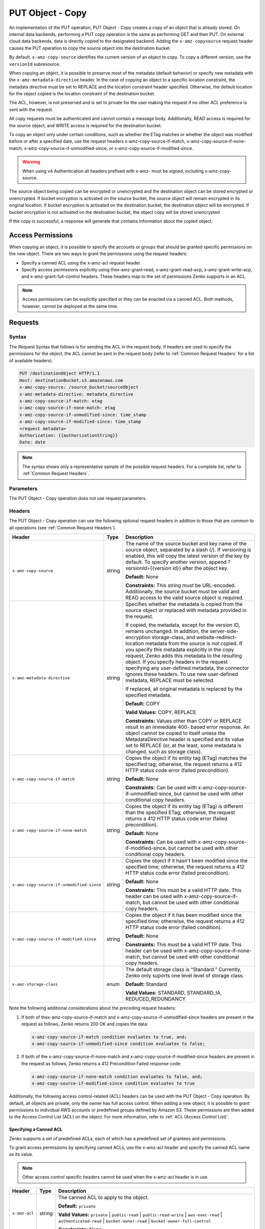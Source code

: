 .. _PUT Object - Copy:

PUT Object - Copy
=================

An implementation of the PUT operation, PUT Object - Copy creates a copy
of an object that is already stored. On internal data backends,
performing a PUT copy operation is the same as performing GET and then
PUT. On external cloud data backends, data is directly copied to the
designated backend. Adding the ``x-amz-copysource`` request header
causes the PUT operation to copy the source object into the destination
bucket.

By default, ``x-amz-copy-source`` identifies the current version of an
object to copy. To copy a different version, use the
``versionId`` subresource.

When copying an object, it is possible to preserve most of the metadata
(default behavior) or specify new metadata with the
``x-amz-metadata-directive`` header. In the case of copying an object to
a specific location constraint, the metadata directive must be set to
REPLACE and the location constraint header specified. Otherwise, the
default location for the object copied is the location constraint of the
destination bucket.

The ACL, however, is not preserved and is set to private for the user
making the request if no other ACL preference is sent with the request.

All copy requests must be authenticated and cannot contain a message
body. Additionally, READ access is required for the source object, and
WRITE access is required for the destination bucket.

To copy an object only under certain conditions, such as whether the
ETag matches or whether the object was modified before or after a
specified date, use the request headers
x-amz-copy-source-if-match, x-amz-copy-source-if-none-match, 
x-amz-copy-source-if-unmodified-since, or x-amz-copy-source-if-modified-since.

.. warning::

  When using v4 Authentication all headers prefixed with x-amz- must be
  signed, including x-amz-copy-source.

The source object being copied can be encrypted or unencrypted and the
destination object can be stored encrypted or unencrypted. If bucket
encryption is activated on the source bucket, the source object will
remain encrypted in its original location. If bucket encryption is
activated on the destination bucket, the destination object will be
encrypted. If bucket encryption is not activated on the destination
bucket, the object copy will be stored unencrypted

If the copy is successful, a response will generate that contains
information about the copied object.

Access Permissions
------------------

When copying an object, it is possible to specify the accounts or groups
that should be granted specific permissions on the new object. There are
two ways to grant the permissions using the request headers:

-  Specify a canned ACL using the x-amz-acl request header.
-  Specify access permissions explicitly using thex-amz-grant-read,
   x-amz-grant-read-acp, x-amz-grant-write-acp, and
   x-amz-grant-full-control headers. These headers map to the set of
   permissions Zenko supports in an ACL.

.. note::

  Access permissions can be explicitly specified or they can be enacted
  via a canned ACL. Both methods, however, cannot be deployed at the same
  time.

Requests
--------

Syntax
~~~~~~

The Request Syntax that follows is for sending the ACL in the request
body. If headers are used to specify the permissions for the object, the
ACL cannot be sent in the request body (refer to :ref:`Common Request Headers` for a list of available headers).

.. code::

   PUT /destinationObject HTTP/1.1
   Host: destinationBucket.s3.amazonaws.com
   x-amz-copy-source: /source_bucket/sourceObject
   x-amz-metadata-directive: metadata_directive
   x-amz-copy-source-if-match: etag
   x-amz-copy-source-if-none-match: etag
   x-amz-copy-source-if-unmodified-since: time_stamp
   x-amz-copy-source-if-modified-since: time_stamp
   <request metadata>
   Authorization: {{authorizationString}}
   Date: date

.. note::

  The syntax shows only a representative sample of the possible request
  headers. For a complete list, refer to :ref:`Common Request Headers`.

Parameters
~~~~~~~~~~

The PUT Object - Copy operation does not use request parameters.

Headers
~~~~~~~

The PUT Object - Copy operation can use the following optional request headers
in addition to those that are common to all operations (see :ref:`Common Request
Headers`).

.. tabularcolumns:: X{0.45\textwidth}X{0.10\textwidth}X{0.40\textwidth}
.. table::
   :class: longtable

   +-------------------------------------------+--------+------------------------------------------+
   | Header                                    | Type   | Description                              |
   +===========================================+========+==========================================+
   | ``x-amz-copy-source``                     | string | The name of the source bucket and key    |
   |                                           |        | name of the source object, separated by  |
   |                                           |        | a slash (/). If versioning is enabled,   |
   |                                           |        | this will copy the latest version of the |
   |                                           |        | key by default. To specify another       |
   |                                           |        | version, append ?versionId={{version     |
   |                                           |        | id}} after the object key.               |
   |                                           |        |                                          |
   |                                           |        | **Default:** None                        |
   |                                           |        |                                          |
   |                                           |        | **Constraints:** This string must be     |
   |                                           |        | URL-encoded. Additionally, the source    |
   |                                           |        | bucket must be valid and READ access to  |
   |                                           |        | the valid source object is required.     |
   +-------------------------------------------+--------+------------------------------------------+
   | ``x-amz-metadata-directive``              | string | Specifies whether the metadata is copied |
   |                                           |        | from the source object or replaced with  |
   |                                           |        | metadata provided in the request.        |
   |                                           |        |                                          |
   |                                           |        | If copied, the metadata, except for the  |
   |                                           |        | version ID, remains unchanged. In        |
   |                                           |        | addition, the server-side-encryption     |
   |                                           |        | storage-class, and website-redirect-\    |
   |                                           |        | location metadata from the source is not |
   |                                           |        | copied. If you specify this metadata     |
   |                                           |        | explicitly in the copy request, Zenko    |
   |                                           |        | adds this metadata to the resulting      |
   |                                           |        | object. If you specify headers in the    |
   |                                           |        | request specifying any user-defined      |
   |                                           |        | metadata, the connector ignores these    |
   |                                           |        | headers. To use new user-defined         |
   |                                           |        | metadata, REPLACE must be selected.      |
   |                                           |        |                                          |
   |                                           |        | If replaced, all original metadata is    |
   |                                           |        | replaced by the specified metadata.      |
   |                                           |        |                                          |
   |                                           |        | **Default:** COPY                        |
   |                                           |        |                                          |
   |                                           |        | **Valid Values:** COPY, REPLACE          |
   |                                           |        |                                          |
   |                                           |        | **Constraints:** Values other than COPY  |
   |                                           |        | or REPLACE result in an immediate 400-   |
   |                                           |        | based error response. An object cannot be|
   |                                           |        | copied to itself unless the              |
   |                                           |        | MetadataDirective header is specified    |
   |                                           |        | and its value set to REPLACE (or, at the |
   |                                           |        | least, some metadata is changed, such as |
   |                                           |        | storage class).                          |
   +-------------------------------------------+--------+------------------------------------------+
   | ``x-amz-copy-source-if-match``            | string | Copies the object if its entity tag      |
   |                                           |        | (ETag) matches the specified tag;        |
   |                                           |        | otherwise, the request returns a 412     |
   |                                           |        | HTTP status code error (failed           |
   |                                           |        | precondition).                           |
   |                                           |        |                                          |
   |                                           |        | **Default:** None                        |
   |                                           |        |                                          |
   |                                           |        | **Constraints:** Can be used with        |
   |                                           |        | x-amz-copy-source-if-unmodified-since,   |
   |                                           |        | but cannot be used with other            |
   |                                           |        | conditional copy headers.                |
   +-------------------------------------------+--------+------------------------------------------+
   | ``x-amz-copy-source-if-none-match``       | string | Copies the object if its entity tag      |
   |                                           |        | (ETag) is different than the specified   |
   |                                           |        | ETag; otherwise, the request returns a   |
   |                                           |        | 412 HTTP status code error (failed       |
   |                                           |        | precondition).                           |
   |                                           |        |                                          |
   |                                           |        | **Default:** None                        |
   |                                           |        |                                          |
   |                                           |        | **Constraints:** Can be used with        |
   |                                           |        | x-amz-copy-source-if-modified-since,     |
   |                                           |        | but cannot be used with other            | 
   |                                           |        | conditional copy headers.                |
   +-------------------------------------------+--------+------------------------------------------+
   | ``x-amz-copy-source-if-unmodified-since`` | string | Copies the object if it hasn't been      |
   |                                           |        | modified since the specified time;       |
   |                                           |        | otherwise, the request returns a 412     |
   |                                           |        | HTTP status code error (failed           |
   |                                           |        | precondition).                           |
   |                                           |        |                                          |
   |                                           |        | **Default:** None                        |
   |                                           |        |                                          |
   |                                           |        | **Constraints:** This must be a valid    |
   |                                           |        | HTTP date. This header can be used with  |
   |                                           |        | x-amz-copy-source-if-match, but cannot   |
   |                                           |        | be used with other conditional copy      |
   |                                           |        | headers.                                 |
   +-------------------------------------------+--------+------------------------------------------+
   | ``x-amz-copy-source-if-modified-since``   | string | Copies the object if it has been         |
   |                                           |        | modified since the specified time;       |
   |                                           |        | otherwise, the request returns a 412     |
   |                                           |        | HTTP status code error (failed           |
   |                                           |        | condition).                              |
   |                                           |        |                                          |
   |                                           |        | **Default:** None                        |
   |                                           |        |                                          |
   |                                           |        | **Constraints:** This must be a valid    |
   |                                           |        | HTTP date. This header can be used with  |
   |                                           |        | x-amz-copy-source-if-none-match, but     |
   |                                           |        | cannot be used with other conditional    |
   |                                           |        | copy headers.                            |
   +-------------------------------------------+--------+------------------------------------------+
   | ``x-amz-storage-class``                   | enum   | The default storage class is “Standard.” |
   |                                           |        | Currently, Zenko only suports one level  |
   |                                           |        | level of storage class.                  |
   |                                           |        |                                          |
   |                                           |        | **Default:** Standard                    |
   |                                           |        |                                          |
   |                                           |        | **Valid Values:** STANDARD, STANDARD_IA, |
   |                                           |        | REDUCED_REDUNDANCY                       |
   +-------------------------------------------+--------+------------------------------------------+

Note the following additional considerations about the preceding request
headers:

#. If both of thex-amz-copy-source-if-match and
   x-amz-copy-source-if-unmodified-since headers are present in the request as
   follows, Zenko returns 200 OK and copies the data:

   .. code::

      x-amz-copy-source-if-match condition evaluates to true, and;
      x-amz-copy-source-if-unmodified-since condition evaluates to false;

#. If both of the x-amz-copy-source-if-none-match and
   x-amz-copy-source-if-modified-since headers are present in the request as
   follows, Zenko returns a 412 Precondition Failed response code:

   .. code::

      x-amz-copy-source-if-none-match condition evaluates to false, and;
      x-amz-copy-source-if-modified-since condition evaluates to true

Additionally, the following access control-related (ACL) headers can be used
with the PUT Object - Copy operation. By default, all objects are private; only
the owner has full access control. When adding a new object, it is possible to
grant permissions to individual AWS accounts or predefined groups defined by
Amazon S3. These permissions are then added to the Access Control List (ACL) on
the object. For more information, refer to :ref:`ACL (Access Control List)`.

Specifying a Canned ACL
```````````````````````

Zenko supports a set of predefined ACLs, each of which has a predefined set of
grantees and permissions.

To grant access permissions by specifying canned ACLs, use the x-amz-acl header
and specify the canned ACL name as its value.

.. note::

  Other access control specific headers cannot be used when the x-amz-acl
  header is in use.

.. tabularcolumns:: X{0.15\textwidth}X{0.10\textwidth}X{0.70\textwidth}
.. table::

   +---------------+--------+------------------------------------------------------+
   | Header        | Type   | Description                                          |
   +===============+========+======================================================+
   | ``x-amz-acl`` | string | The canned ACL to apply to the object.               |
   |               |        |                                                      |
   |               |        | **Default:** ``private``                             |
   |               |        |                                                      |
   |               |        | **Valid Values:** ``private`` \| ``public-read`` \|  |
   |               |        | ``public-read-write`` \| ``aws-exec-read`` \|        |
   |               |        | ``authenticated-read`` \| ``bucket-owner-read`` \|   |
   |               |        | ``bucket-owner-full-control``                        |
   |               |        |                                                      |
   |               |        | **Constraints:** None                                |
   +---------------+--------+------------------------------------------------------+

Explicitly Specifying Grantee Access Permissions
````````````````````````````````````````````````

A set of headers is available for explicitly granting access permissions
to specific accounts or groups.

.. note::

  Each of the x-amz-grant-permission headers maps to specific permissions
  that Zenko supports in an ACL. Please also note that the use of any of these
  ACL-specific headers negates the use of the x-amz-acl header to set a
  canned ACL.

.. tabularcolumns:: X{0.25\textwidth}X{0.10\textwidth}X{0.60\textwidth}
.. table::

   +------------------------------+--------+----------------------------------+
   | Header                       | Type   | Description                      |
   +==============================+========+==================================+
   | ``x-amz-grant-read``         | string | Allows grantee to read the       |
   |                              |        | object data and its metadata.    |
   |                              |        |                                  |
   |                              |        | **Default:** None                |
   |                              |        |                                  |
   |                              |        | **Constraints:** None            |
   +------------------------------+--------+----------------------------------+
   | ``x-amz-grant-write``        | string | Not applicable. This applies     |
   |                              |        | only when granting access        |
   |                              |        | permissions on a bucket.         |
   |                              |        |                                  |
   |                              |        | **Default:** None                |
   |                              |        |                                  |
   |                              |        | **Constraints:** None            |
   +------------------------------+--------+----------------------------------+
   | ``x-amz-grant-read-acp``     | string | Allows grantee to read the       |
   |                              |        | object ACL.                      |
   |                              |        |                                  |
   |                              |        | **Default:** None                |
   |                              |        |                                  |
   |                              |        | **Constraints:** None            |
   +------------------------------+--------+----------------------------------+
   | ``x-amz-grant-write-acp``    | string | Allows grantee to write the ACL  |
   |                              |        | for the applicable object.       |
   |                              |        |                                  |
   |                              |        | **Default:** None                |
   |                              |        |                                  |
   |                              |        | **Constraints:** None            |
   +------------------------------+--------+----------------------------------+
   | ``x-amz-grant-full-control`` | string | Allows grantee the READ,         |
   |                              |        | READ_ACP, and WRITE_ACP          |
   |                              |        | permissions on the object.       |
   |                              |        |                                  |
   |                              |        | **Default:** None                |
   |                              |        |                                  |
   |                              |        | **Constraints:** None            |
   +------------------------------+--------+----------------------------------+

For each header, the value is a comma-separated list of one or more grantees.
Each grantee is specified as a ``type=value`` pair, where the type can be
any one of the following:

-  ``emailAddress`` (if the value specified is the email address of an
   account)
-  ``id`` (if the value specified is the canonical user ID of an account)
-  ``uri`` (if granting permission to a predefined group)

For example, the following x-amz-grant-read header grants list objects
permission to two accounts identified by their email addresses:

.. code::

   x-amz-grant-read:  emailAddress="xyz@scality.com", emailAddress="abc@scality.com"

Elements
~~~~~~~~

The implementation of the operation does not use request Parameters.

Responses
---------

Headers
~~~~~~~

The PUT Object - Copy operation can include the
following response headers in addition to the response headers common to
all responses (refer to :ref:`Common Response Headers`).

.. tabularcolumns:: X{0.30\textwidth}X{0.10\textwidth}X{0.55\textwidth}
.. table::

   +-----------------------------------------------------+--------+------------------------+
   | Header                                              | Type   | Description            |
   +=====================================================+========+========================+
   | ``x-amz-copy-source-version-id``                    | string | Returns the version    |
   |                                                     |        | ID of the retrieved    |
   |                                                     |        | object if it has a     |
   |                                                     |        | unique version ID.     |
   +-----------------------------------------------------+--------+------------------------+
   | ``x-amz-server-side-encryption``                    | string | If server-side         |
   |                                                     |        | encryption is          |
   |                                                     |        | specified either with  |
   |                                                     |        | an AWS KMS or          |
   |                                                     |        | Zenko-managed          |
   |                                                     |        | encryption key in the  |
   |                                                     |        | copy request, the      |
   |                                                     |        | response includes this |
   |                                                     |        | header, confirming the |
   |                                                     |        | encryption algorithm   |
   |                                                     |        | that was used to       |
   |                                                     |        | encrypt the object.    |
   +-----------------------------------------------------+--------+------------------------+
   | ``x-amz-server-side-encryption-aws-kms-key-id``     | string | If the                 |
   |                                                     |        | x-amz-server-side-\    |
   |                                                     |        | encryption             |
   |                                                     |        | is present and has     |
   |                                                     |        | the value of aws:kms,  |
   |                                                     |        | this header specifies  |
   |                                                     |        | the ID of the AWS Key  |
   |                                                     |        | Management Service     |
   |                                                     |        | (KMS) master           |
   |                                                     |        | encryption key that    |
   |                                                     |        | was used for the       |
   |                                                     |        | object.                |
   +-----------------------------------------------------+--------+------------------------+
   | ``x-amz-server-side-encryption-customer-algorithm`` | string | If server-side         |
   |                                                     |        | encryption with        |
   |                                                     |        | customer-provided      |
   |                                                     |        | encryption keys        |
   |                                                     |        | (SSE-C) encryption     |
   |                                                     |        | was requested, the     |
   |                                                     |        | response will include  |
   |                                                     |        | this header            |
   |                                                     |        | confirming the         |
   |                                                     |        | encryption algorithm   |
   |                                                     |        | used for the           |
   |                                                     |        | destination object.    |
   |                                                     |        |                        |
   |                                                     |        | **Valid Values:**      |
   |                                                     |        | ``AES256``             |
   +-----------------------------------------------------+--------+------------------------+
   | ``x-amz-server-side-encryption-customer-key-MD5``   | string | If SSE-C encryption    |
   |                                                     |        | was requested, the     |
   |                                                     |        | response includes      |
   |                                                     |        | this header to         |
   |                                                     |        | provide roundtrip      |
   |                                                     |        | message integrity      |
   |                                                     |        | verification of the    |
   |                                                     |        | customer-provided      |
   |                                                     |        | encryption key used    |
   |                                                     |        | to encrypt the         |
   |                                                     |        | destination object.    |
   +-----------------------------------------------------+--------+------------------------+
   | ``x-amz-version-id``                                | string | Version of the copied  |
   |                                                     |        | object in the          |
   |                                                     |        | destination bucket.    |
   +-----------------------------------------------------+--------+------------------------+

Elements
~~~~~~~~

.. tabularcolumns:: X{0.20\textwidth}X{0.15\textwidth}X{0.60\textwidth}
.. table::

   +-----------------------+-----------------------+-----------------------+
   | Header                | Type                  | Description           |
   +=======================+=======================+=======================+
   | ``CopyObjectResult``  | container             | Container for all     |
   |                       |                       | response elements.    |
   |                       |                       |                       |
   |                       |                       | **Ancestor:** None    |
   +-----------------------+-----------------------+-----------------------+
   | ``ETag``              | string                | Returns the ETag of   |
   |                       |                       | the new object. The   |
   |                       |                       | ETag reflects changes |
   |                       |                       | only to the contents  |
   |                       |                       | of an object, not its |
   |                       |                       | metadata. The source  |
   |                       |                       | and destination ETag  |
   |                       |                       | will be identical for |
   |                       |                       | a successfully copied |
   |                       |                       | object.               |
   |                       |                       |                       |
   |                       |                       | **Ancestor:**         |
   |                       |                       | ``CopyObjectResult``  |
   +-----------------------+-----------------------+-----------------------+
   | ``LastModified``      | string                | Returns the date the  |
   |                       |                       | object was last       |
   |                       |                       | modified.             |
   |                       |                       |                       |
   |                       |                       | **Ancestor:**         |
   |                       |                       | ``CopyObjectResult``  |
   +-----------------------+-----------------------+-----------------------+

Examples
--------

Copying a File into a Bucket with a Different Key Name
~~~~~~~~~~~~~~~~~~~~~~~~~~~~~~~~~~~~~~~~~~~~~~~~~~~~~~

The request sample copies a pdf file into a bucket with a different key
name.

Request
```````

.. code::

   PUT /my-document.pdf HTTP/1.1
   Host: {{bucketName}}.s3.scality.com
   Date: Wed, 21 Sep 2016 18:18:00 GMT
   x-amz-copy-source: /{{bucketName}}/my-pdf-document.pdf
   Authorization: {{authorizationString}}

Response
````````

.. code::

   HTTP/1.1 200 OK
   x-amz-id-2: eftixk72aD6Ap51TnqcoF8eFidJG9Z/2mkiDFu8yU9AS1ed4OpIszj7UDNEHGran
   x-amz-request-id: 318BC8BC148832E5
   x-amz-copy-source-version-id: 3/L4kqtJlcpXroDTDmJ+rmSpXd3dIbrHY+MTRCxf3vjVBH40Nr8X8gdRQBpUMLUo
   x-amz-version-id: QUpfdndhfd8438MNFDN93jdnJFkdmqnh893
   Date: Wed, 21 Sep 2016 18:18:00 GMT
   Connection: close
   Server: ScalityS3

.. code::

   <CopyObjectResult>
      <LastModified>2009-10-28T22:32:00</LastModified>
      <ETag>"9b2cf535f27731c974343645a3985328"</ETag>
   </CopyObjectResult>

x-amz-version-id returns the version ID of the object in the destination
bucket, and x-amz-copy-source-version-id returns the version ID of the
source object.

Copying a Specified Version of an Object
~~~~~~~~~~~~~~~~~~~~~~~~~~~~~~~~~~~~~~~~

The request sample copies a pdf file with a specified version ID and
copies it into the bucket {{bucketname}} and gives it a different key
name.

Request
```````

.. code::

   PUT /my-document.pdf HTTP/1.1
   Host: {{bucketName}}.s3.scality.com
   Date: Wed, 21 Sep 2016 18:18:00 GMT
   x-amz-copy-source: /{{bucketName}}/my-pdf-document.pdf?versionId=3/L4kqtJlcpXroDTDmJ+rmSpXd3dIbrHY+MTRCxf3vjVBH40Nr8X8gdRQBpUMLUo
   Authorization: {{authorizationString}}

Response: Copying a Versioned Object to a Version-Enabled Bucket
````````````````````````````````````````````````````````````````

The response sample shows that an object was copied into a target bucket
where Versioning is enabled.

.. code::

   HTTP/1.1 200 OK
   x-amz-id-2: eftixk72aD6Ap51TnqcoF8eFidJG9Z/2mkiDFu8yU9AS1ed4OpIszj7UDNEHGran
   x-amz-request-id: 318BC8BC148832E5
   x-amz-version-id: QUpfdndhfd8438MNFDN93jdnJFkdmqnh893
   x-amz-copy-source-version-id: 09df8234529fjs0dfi0w52935029wefdj
   Date: Wed, 21 Sep 2016 18:18:00 GMT
   Connection: close
   Server: ScalityS3

.. code::


   <?xml version="1.0" encoding="UTF-8"?>
   <CopyObjectResult>
      <LastModified>2009-10-28T22:32:00</LastModified>
      <ETag>"9b2cf535f27731c974343645a3985328"</ETag>
   </CopyObjectResult>

Response: Copying a Versioned Object to a Version-Suspended Bucket
``````````````````````````````````````````````````````````````````

The response sample shows that an object was copied into a target bucket
where versioning is suspended. Note that the response header
x-amz-version-id does not appear.

.. code::

   HTTP/1.1 200 OK
   x-amz-id-2: eftixk72aD6Ap51TnqcoF8eFidJG9Z/2mkiDFu8yU9AS1ed4OpIszj7UDNEHGran
   x-amz-request-id: 318BC8BC148832E5
   x-amz-copy-source-version-id: 3/L4kqtJlcpXroDTDmJ+rmSpXd3dIbrHY+MTRCxf3vjVBH40Nr8X8gdRQBpUMLUo
   Date: Wed, 21 Sep 2016 18:18:00 GMT
   Connection: close
   Server: ScalityS3

.. code::

   <?xml version="1.0" encoding="UTF-8"?>
   <CopyObjectResult>
     <LastModified>2009-10-28T22:32:00</LastModified>
     <ETag>"9b2cf535f27731c974343645a3985328"</ETag>
   </CopyObjectResult>

Copying an Unencrypted Object to a Server-Side Encrypted Object Using Your Encryption Keys
~~~~~~~~~~~~~~~~~~~~~~~~~~~~~~~~~~~~~~~~~~~~~~~~~~~~~~~~~~~~~~~~~~~~~~~~~~~~~~~~~~~~~~~~~~

The request sample specifies the HTTP PUT header to copy an unencrypted object
to an object encrypted with server-side encryption with customer-provided
encryption keys (SSE-C).

Request
```````

.. code::

   PUT ExampleObject.txt?acl HTTP/1.1
   Host: {{bucketName}}.s3.scality.com
   x-amz-acl: public-read
   Accept: */*
   Authorization: {{authorizationString}}
   Host: s3.scality.com
   Connection: Keep-Alive
   PUT /exampleDestinationObject HTTP/1.1
   Host: example-destination-bucket.s3.amazonaws.com
   x-amz-server-side-encryption-customer-algorithm: AES256
   x-amz-server-side-encryption-customer-key: Base64{{customerProvidedKey}})
   x-amz-server-side-encryption-customer-key-MD5 : Base64(MD5{{customerProvidedKey}})
   x-amz-metadata-directive: metadata_directive
   x-amz-copy-source: /example_source_bucket/exampleSourceObject
   x-amz-copy-source-if-match: {{etag}}
   x-amz-copy-source-if-none-match: {{etag}}
   x-amz-copy-source-if-unmodified-since: {{timeStamp}}
   x-amz-copy-source-if-modified-since: {{timeStamp}}
   <request metadata>
   Authorization: {{authorizationString}}
   Date: {{date}}

Copying from an SSE-C-Encrypted Object to an SSE-C-Encrypted Object 
~~~~~~~~~~~~~~~~~~~~~~~~~~~~~~~~~~~~~~~~~~~~~~~~~~~~~~~~~~~~~~~~~~~

The request sample specifies the HTTP PUT header to copy an object encrypted
with server-side encryption with customer-provided encryption keys to an object
encrypted with server-side encryption with customer-provided encryption keys for
key rotation.

Request
```````

.. code::

   PUT /exampleDestinationObject HTTP/1.1
   Host: example-destination-bucket.s3.amazonaws.com
   x-amz-server-side-encryption-customer-algorithm: AES256
   x-amz-server-side-encryption-customer-key: Base64({{customerProvidedKey}})
   x-amz-server-side-encryption-customer-key-MD5: Base64(MD5{{customerProvidedKey}})
   x-amz-metadata-directive: metadata_directive
   x-amz-copy-source: /source_bucket/sourceObject
   x-amz-copy-source-if-match: {{etag}}
   x-amz-copy-source-if-none-match: {{etag}}
   x-amz-copy-source-if-unmodified-since: {{timeStamp}}
   x-amz-copy-source-if-modified-since: {{timeStamp}}
   x-amz-copy-source-server-side-encryption-customer-algorithm: AES256
   x-amz-copy-source-server-side-encryption-customer-key: Base64({{oldKey}})
   x-amz-copy-source-server-side-encryption-customer-key-MD5: Base64(MD5{{oldKey}})
   <request metadata>
   Authorization: {{authorizationString}}
   Date: {{date}}
